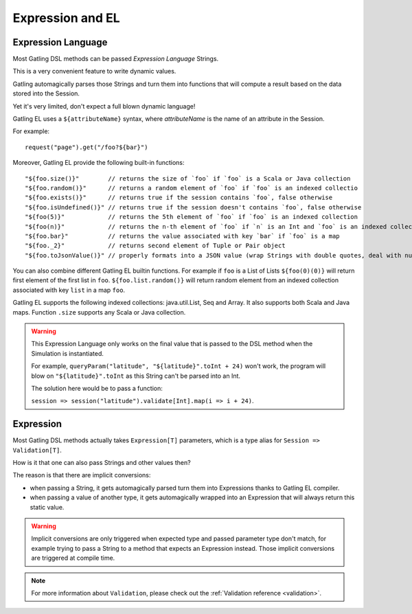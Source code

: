 #################
Expression and EL
#################

.. _el:

Expression Language
===================

Most Gatling DSL methods can be passed *Expression Language* Strings.

This is a very convenient feature to write dynamic values.

Gatling automagically parses those Strings and turn them into functions that will compute a result based on the data stored into the Session.

Yet it's very limited, don't expect a full blown dynamic language!

Gatling EL uses a ``${attributeName}`` syntax, where *attributeName* is the name of an attribute in the Session.

For example::

  request("page").get("/foo?${bar}")

Moreover, Gatling EL provide the following built-in functions::

  "${foo.size()}"        // returns the size of `foo` if `foo` is a Scala or Java collection
  "${foo.random()}"      // returns a random element of `foo` if `foo` is an indexed collectio
  "${foo.exists()}"      // returns true if the session contains `foo`, false otherwise
  "${foo.isUndefined()}" // returns true if the session doesn't contains `foo`, false otherwise
  "${foo(5)}"            // returns the 5th element of `foo` if `foo` is an indexed collection
  "${foo(n)}"            // returns the n-th element of `foo` if `n` is an Int and `foo` is an indexed collection
  "${foo.bar}"           // returns the value associated with key `bar` if `foo` is a map
  "${foo._2}"            // returns second element of Tuple or Pair object
  "${foo.toJsonValue()}" // properly formats into a JSON value (wrap Strings with double quotes, deal with null)

You can also combine different Gatling EL builtin functions. For example if ``foo`` is a List of Lists ``${foo(0)(0)}`` will return first element of the first list in ``foo``. ``${foo.list.random()}`` will return random element from an indexed collection associated with key ``list`` in a map ``foo``.
 
Gatling EL supports the following indexed collections: java.util.List, Seq and Array. It also supports both Scala and Java maps. Function ``.size`` supports any Scala or Java collection.

.. warning::
  This Expression Language only works on the final value that is passed to the DSL method when the Simulation is instantiated.

  For example, ``queryParam("latitude", "${latitude}".toInt + 24)`` won't work,
  the program will blow on ``"${latitude}".toInt`` as this String can't be parsed into an Int.

  The solution here would be to pass a function:

  ``session => session("latitude").validate[Int].map(i => i + 24)``.

.. _expression:

Expression
==========

Most Gatling DSL methods actually takes ``Expression[T]`` parameters, which is a type alias for ``Session => Validation[T]``.

How is it that one can also pass Strings and other values then?

The reason is that there are implicit conversions:

* when passing a String, it gets automagically parsed turn them into Expressions thanks to Gatling EL compiler.
* when passing a value of another type, it gets automagically wrapped into an Expression that will always return this static value.

.. warning::
  Implicit conversions are only triggered when expected type and passed parameter type don't match, for example trying to pass a String to a method that expects an Expression instead.
  Those implicit conversions are triggered at compile time.

.. note::
  For more information about ``Validation``, please check out the :ref:`Validation reference <validation>`.
